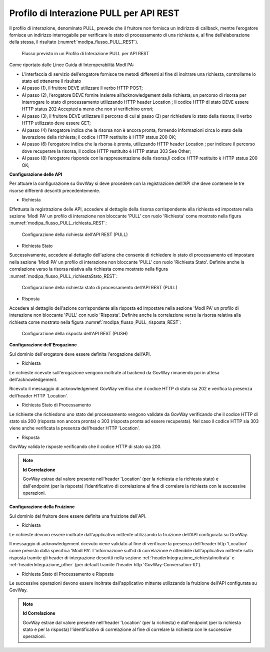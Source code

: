 .. _modipa_pullREST:

Profilo di Interazione PULL per API REST
~~~~~~~~~~~~~~~~~~~~~~~~~~~~~~~~~~~~~~~~

Il profilo di interazione, denominato PULL, prevede che il fruitore non fornisca un indirizzo di callback, mentre l’erogatore fornisce un indirizzo interrogabile per verificare lo stato di processamento di una richiesta e, al fine dell’elaborazione della stessa, il risultato (:numref:`modipa_flusso_PULL_REST`).

   .. figure:: ../../_figure_console/modipa_flusso_PULL_REST.png
    :scale: 50%
    :align: center
    :name: modipa_flusso_PULL_REST

    Flusso previsto in un Profilo di Interazione PULL per API REST

Come riportato dalle Linee Guida di Interoperabilità ModI PA:

- L’interfaccia di servizio dell’erogatore fornisce tre metodi differenti al fine di inoltrare una richiesta, controllarne lo stato ed ottenerne il risultato
- Al passo (1), il fruitore DEVE utilizzare il verbo HTTP POST;
- Al passo (2), l’erogatore DEVE fornire insieme all’acknowledgement della richiesta, un percorso di risorsa per interrogare lo stato di processamento utilizzando HTTP header Location ; Il codice HTTP di stato DEVE essere HTTP status 202 Accepted a meno che non si verifichino errori;
- Al passo (3), il fruitore DEVE utilizzare il percorso di cui al passo (2) per richiedere lo stato della risorsa; Il verbo HTTP utilizzato deve essere GET;
- Al passo (4) l’erogatore indica che la risorsa non è ancora pronta, fornendo informazioni circa lo stato della lavorazione della richiesta; il codice HTTP restituito è HTTP status 200 OK;
- Al passo (6) l’erogatore indica che la risorsa è pronta, utilizzando HTTP header Location ; per indicare il percorso dove recuperare la risorsa, il codice HTTP restituito è HTTP status 303 See Other;
- Al passo (8) l’erogatore risponde con la rappresentazione della risorsa,Il codice HTTP restituito è HTTP status 200 OK;


**Configurazione delle API**

Per attuare la configurazione su GovWay si deve procedere con la registrazione dell'API che deve contenere le tre risorse differenti descritti precedentemente.

- Richiesta

Effettuata la registrazione delle API, accedere al dettaglio della risorsa corrispondente alla richiesta ed impostare nella sezione 'ModI PA' un profilo di interazione non bloccante 'PULL' con ruolo 'Richiesta' come mostrato nella figura :numref:`modipa_flusso_PULL_richiesta_REST`:

   .. figure:: ../../_figure_console/modipa_flusso_PULL_richiesta_REST.png
    :scale: 40%
    :align: center
    :name: modipa_flusso_PULL_richiesta_REST

    Configurazione della richiesta dell'API REST (PULL)

- Richiesta Stato

Successivamente, accedere al dettaglio dell'azione che consente di richiedere lo stato di processamento ed impostare nella sezione 'ModI PA' un profilo di interazione non bloccante 'PULL' con ruolo 'Richiesta Stato'. Definire anche la correlazione verso la risorsa relativa alla richiesta come mostrato nella figura :numref:`modipa_flusso_PULL_richiestaStato_REST`:

   .. figure:: ../../_figure_console/modipa_flusso_PULL_richiestaStato_REST.png
    :scale: 40%
    :align: center
    :name: modipa_flusso_PULL_richiestaStato_REST

    Configurazione della richiesta stato di processamento dell'API REST (PULL)

- Risposta

Accedere al dettaglio dell'azione corrispondente alla risposta ed impostare nella sezione 'ModI PA' un profilo di interazione non bloccante 'PULL' con ruolo 'Risposta'. Definire anche la correlazione verso la risorsa relativa alla richiesta come mostrato nella figura :numref:`modipa_flusso_PULL_risposta_REST`:

   .. figure:: ../../_figure_console/modipa_flusso_PULL_risposta_REST.png
    :scale: 40%
    :align: center
    :name: modipa_flusso_PULL_risposta_REST

    Configurazione della risposta dell'API REST (PUSH)

**Configurazione dell'Erogazione**

Sul dominio dell'erogatore deve essere definita l'erogazione dell'API.

- Richiesta

Le richieste ricevute sull'erogazione vengono inoltrate al backend da GovWay rimanendo poi in attesa dell'acknowledgement.

Ricevuto il messaggio di acknowledgement GovWay verifica che il codice HTTP di stato sia 202 e verifica la presenza dell’header HTTP 'Location'. 


- Richiesta Stato di Processamento

Le richieste che richiedono uno stato del processamento vengono validate da GovWay verificando che il codice HTTP di stato sia 200 (risposta non ancora pronta) o 303 (risposta pronta ad essere recuperata). Nel caso il codice HTTP sia 303 viene anche verificata la presenza dell’header HTTP 'Location'.


- Risposta

GovWay valida le risposte verificando che il codice HTTP di stato sia 200.


.. note::

	**Id Correlazione**

	GovWay estrae dal valore presente nell'header 'Location' (per la richiesta e la richiesta stato) e dall'endpoint (per la risposta) l'identificativo di correlazione al fine di correlare la richiesta con le successive operazioni.


**Configurazione della Fruizione**

Sul dominio del fruitore deve essere definita una fruizione dell'API.

- Richiesta

Le richieste devono essere inoltrate dall'applicativo mittente utilizzando la fruizione dell'API configurata su GovWay. 

Il messaggio di acknowledgement ricevuto viene validato al fine di verificare la presenza dell'header http 'Location' come previsto dalla specifica 'ModI PA'. L'informazione sull'id di correlazione è ottenibile dall'applicativo mittente sulla risposta tramite gli header di integrazione descritti nella sezione :ref:`headerIntegrazione_richiestaInoltrata` e :ref:`headerIntegrazione_other` (per default tramite l'header http 'GovWay-Conversation-ID').

- Richiesta Stato di Processamento e Risposta

Le successive operazioni devono essere inoltrate dall'applicativo mittente utilizzando la fruizione dell'API configurata su GovWay. 


.. note::

	**Id Correlazione**

	GovWay estrae dal valore presente nell'header 'Location' (per la richiesta) e dall'endpoint (per la richiesta stato e per la risposta) l'identificativo di correlazione al fine di correlare la richiesta con le successive operazioni.
